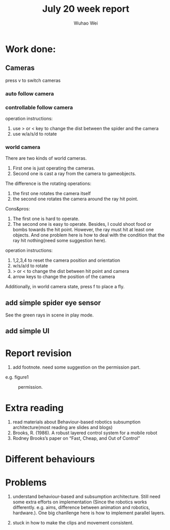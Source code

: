 #+Title: July 20 week report
#+Author: Wuhao Wei

* Work done:


** Cameras
press v to switch cameras

*** auto follow camera

*** controllable follow camera
  operation instructions:
   1. use > or < key to change the dist between the spider and the camera
   2. use w/a/s/d to rotate

*** world camera
There are two kinds of world cameras.
1. First one is just operating the cameras. 
2. Second one is cast a ray from the camera to gameobjects.
The difference is the rotating operations:
1. the first one rotates the camera itself
2. the second one rotates the camera around the ray hit point. 
Cons&pros:
1. The first one is hard to operate.
2. The second one is easy to operate. Besides, I could shoot food or bombs towards the hit point. However, the ray must hit at least one objects. And one problem here is how to deal with the condition that the ray hit nothing(need some suggestion here).
operation instructions:
1. 1,2,3,4 to reset the camera position and orientation
2. w/s/a/d to rotate
3. > or < to change the dist between hit point and camera
4. arrow keys to change the position of the camera

Additionally, in world camera state, press f to place a fly.

** add simple spider eye sensor 
See the green rays in scene in play mode.
** add simple UI 



* Report revision
1. add footnote. need some suggestion on the permission part.
e.g. figure1
#+CAPTION: permission.
#+LABEL: mylabel
#+ATTR_LATEX: width=5cm
[[./img/permission_sample.png]]


* Extra reading
1. read materials about Behaviour-based robotics
   subsumption architecture(most reading are slides and blogs)
2. Brooks, R. (1986). A robust layered control system for a mobile robot
3. Rodney Brooks’s paper on “Fast, Cheap, and Out of Control”

* Different behaviours

* Problems
1.  understand behaviour-based and subsumption architecture. 
    Still need some extra efforts on implementation
    (Since the robotics works differently. e.g. aims, difference between animation and
    robotics, hardware.).
    One big chanllenge here is how to implement parallel layers.

2.  stuck in how to make the clips and movement consistent.
